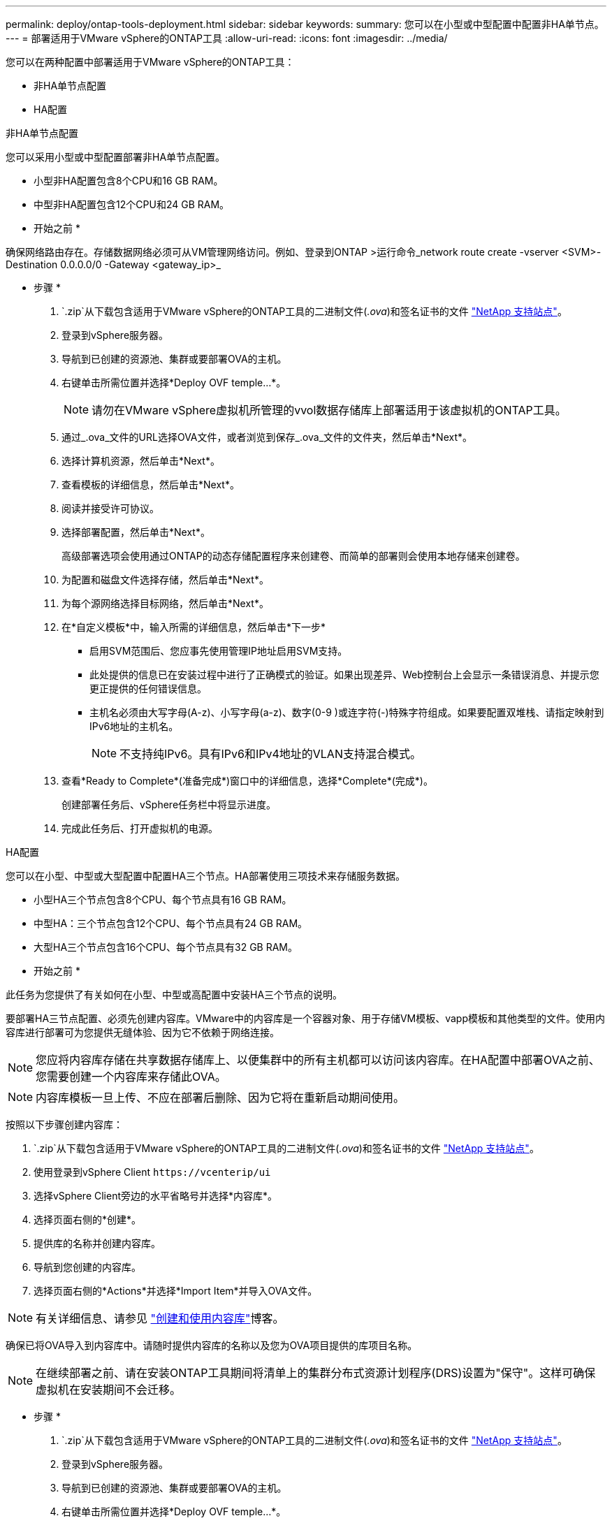 ---
permalink: deploy/ontap-tools-deployment.html 
sidebar: sidebar 
keywords:  
summary: 您可以在小型或中型配置中配置非HA单节点。 
---
= 部署适用于VMware vSphere的ONTAP工具
:allow-uri-read: 
:icons: font
:imagesdir: ../media/


[role="lead"]
您可以在两种配置中部署适用于VMware vSphere的ONTAP工具：

* 非HA单节点配置
* HA配置


[role="tabbed-block"]
====
.非HA单节点配置
--
您可以采用小型或中型配置部署非HA单节点配置。

* 小型非HA配置包含8个CPU和16 GB RAM。
* 中型非HA配置包含12个CPU和24 GB RAM。


* 开始之前 *

确保网络路由存在。存储数据网络必须可从VM管理网络访问。例如、登录到ONTAP >运行命令_network route create -vserver <SVM>-Destination 0.0.0.0/0 -Gateway <gateway_ip>_

* 步骤 *

.  `.zip`从下载包含适用于VMware vSphere的ONTAP工具的二进制文件(_.ova_)和签名证书的文件 https://mysupport.netapp.com/site/products/all/details/otv/downloads-tab["NetApp 支持站点"^]。
. 登录到vSphere服务器。
. 导航到已创建的资源池、集群或要部署OVA的主机。
. 右键单击所需位置并选择*Deploy OVF temple...*。
+

NOTE: 请勿在VMware vSphere虚拟机所管理的vvol数据存储库上部署适用于该虚拟机的ONTAP工具。

. 通过_.ova_文件的URL选择OVA文件，或者浏览到保存_.ova_文件的文件夹，然后单击*Next*。
. 选择计算机资源，然后单击*Next*。
. 查看模板的详细信息，然后单击*Next*。
. 阅读并接受许可协议。
. 选择部署配置，然后单击*Next*。
+
高级部署选项会使用通过ONTAP的动态存储配置程序来创建卷、而简单的部署则会使用本地存储来创建卷。

. 为配置和磁盘文件选择存储，然后单击*Next*。
. 为每个源网络选择目标网络，然后单击*Next*。
. 在*自定义模板*中，输入所需的详细信息，然后单击*下一步*
+
** 启用SVM范围后、您应事先使用管理IP地址启用SVM支持。
** 此处提供的信息已在安装过程中进行了正确模式的验证。如果出现差异、Web控制台上会显示一条错误消息、并提示您更正提供的任何错误信息。
** 主机名必须由大写字母(A-z)、小写字母(a-z)、数字(0-9 )或连字符(-)特殊字符组成。如果要配置双堆栈、请指定映射到IPv6地址的主机名。
+

NOTE: 不支持纯IPv6。具有IPv6和IPv4地址的VLAN支持混合模式。



. 查看*Ready to Complete*(准备完成*)窗口中的详细信息，选择*Complete*(完成*)。
+
创建部署任务后、vSphere任务栏中将显示进度。

. 完成此任务后、打开虚拟机的电源。


--
.HA配置
--
您可以在小型、中型或大型配置中配置HA三个节点。HA部署使用三项技术来存储服务数据。

* 小型HA三个节点包含8个CPU、每个节点具有16 GB RAM。
* 中型HA：三个节点包含12个CPU、每个节点具有24 GB RAM。
* 大型HA三个节点包含16个CPU、每个节点具有32 GB RAM。


* 开始之前 *

此任务为您提供了有关如何在小型、中型或高配置中安装HA三个节点的说明。

要部署HA三节点配置、必须先创建内容库。VMware中的内容库是一个容器对象、用于存储VM模板、vapp模板和其他类型的文件。使用内容库进行部署可为您提供无缝体验、因为它不依赖于网络连接。


NOTE: 您应将内容库存储在共享数据存储库上、以便集群中的所有主机都可以访问该内容库。在HA配置中部署OVA之前、您需要创建一个内容库来存储此OVA。


NOTE: 内容库模板一旦上传、不应在部署后删除、因为它将在重新启动期间使用。

按照以下步骤创建内容库：

.  `.zip`从下载包含适用于VMware vSphere的ONTAP工具的二进制文件(_.ova_)和签名证书的文件 https://mysupport.netapp.com/site/products/all/details/otv/downloads-tab["NetApp 支持站点"^]。
. 使用登录到vSphere Client `\https://vcenterip/ui`
. 选择vSphere Client旁边的水平省略号并选择*内容库*。
. 选择页面右侧的*创建*。
. 提供库的名称并创建内容库。
. 导航到您创建的内容库。
. 选择页面右侧的*Actions*并选择*Import Item*并导入OVA文件。



NOTE: 有关详细信息、请参见 https://blogs.vmware.com/vsphere/2020/01/creating-and-using-content-library.html["创建和使用内容库"]博客。

确保已将OVA导入到内容库中。请随时提供内容库的名称以及您为OVA项目提供的库项目名称。


NOTE: 在继续部署之前、请在安装ONTAP工具期间将清单上的集群分布式资源计划程序(DRS)设置为"保守"。这样可确保虚拟机在安装期间不会迁移。

* 步骤 *

.  `.zip`从下载包含适用于VMware vSphere的ONTAP工具的二进制文件(_.ova_)和签名证书的文件 https://mysupport.netapp.com/site/products/all/details/otv/downloads-tab["NetApp 支持站点"^]。
. 登录到vSphere服务器。
. 导航到已创建的资源池、集群或要部署OVA的主机。
. 右键单击所需位置并选择*Deploy OVF temple...*。
+

NOTE: 请勿在VMware vSphere虚拟机所管理的vvol数据存储库上部署适用于该虚拟机的ONTAP工具。

. 通过_.ova_文件的URL选择OVA文件，或者浏览到保存_.ova_文件的文件夹，然后单击*Next*。
. 要从内容库中部署适用于VMware vSphere的ONTAP工具、请执行以下操作：
+
.. 转到您的内容库、然后单击要部署的库项目。
.. 单击*Actions*>*从此模板新建虚拟机*


. 选择计算机资源，然后单击*Next*。
. 查看模板的详细信息，然后单击*Next*。
. 阅读并接受许可协议，然后单击*Next*。
. 选择部署配置，然后单击*Next*。
. 为配置和磁盘文件选择存储，然后单击*Next*。
. 为每个源网络选择目标网络，然后单击*Next*。
. 在*Customize temple*(自定义模板*)窗口中，填写必填字段，然后单击*Next*(下一步*)。
+
** 启用SVM范围后、您应事先使用管理IP地址启用SVM支持。
** 此处提供的信息已在安装过程中进行了正确模式的验证。如果出现差异、Web控制台上会显示一条错误消息、并提示您更正提供的任何错误信息。
** 主机名必须由大写字母(A-z)、小写字母(a-z)、数字(0-9 )或连字符(-)特殊字符组成。如果要配置双堆栈、请指定映射到IPv6地址的主机名。
+

NOTE: 不支持纯IPv6。具有IPv6和IPv4地址的VLAN支持混合模式。



. 查看*Ready to Complete*(准备完成*)窗口中的详细信息，选择*Complete*(完成*)。
+
创建部署任务后、vSphere任务栏中将显示进度。

. 完成此任务后、打开虚拟机的电源。


--
====
您可以在VM的Web控制台中跟踪安装进度。

如果在OVF表单中输入的值存在任何差异、则会显示一个对话框、提示您采取更正操作。在对话框中进行必要的更改、使用选项卡按钮导航并选择"确定"。您可以尝试三次以更正任何问题。如果尝试三次后问题仍然存在、则安装过程将停止、建议在新虚拟机上重试安装。
